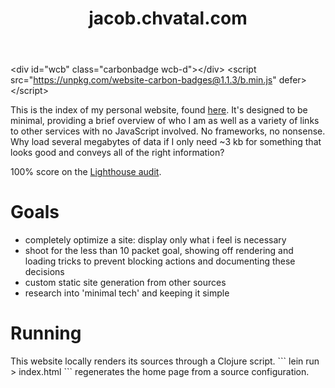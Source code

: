 #+TITLE: jacob.chvatal.com

<div id="wcb" class="carbonbadge wcb-d"></div>
<script src="https://unpkg.com/website-carbon-badges@1.1.3/b.min.js" defer></script>

This is the index of my personal website, found [[https://jacob.chvatal.com][here]].
It's designed to be minimal, providing a brief overview of who I am as well as a variety of links to other services with no JavaScript involved.
No frameworks, no nonsense. Why load several megabytes of data if I only need ~3 kb for something that looks good and conveys all of the right information?

100% score on the [[https://www.foo.software/lighthouse][Lighthouse audit]].

* Goals
- completely optimize a site: display only what i feel is necessary
- shoot for the less than 10 packet goal, showing off rendering and loading tricks
  to prevent blocking actions and documenting these decisions
- custom static site generation from other sources
- research into 'minimal tech' and keeping it simple

* Running
This website locally renders its sources through a Clojure script. ``` lein run > index.html ``` regenerates the home page from a source configuration.

